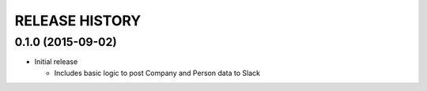 RELEASE HISTORY
===============

0.1.0 (2015-09-02)
------------------

* Initial release

  - Includes basic logic to post Company and Person data to Slack

